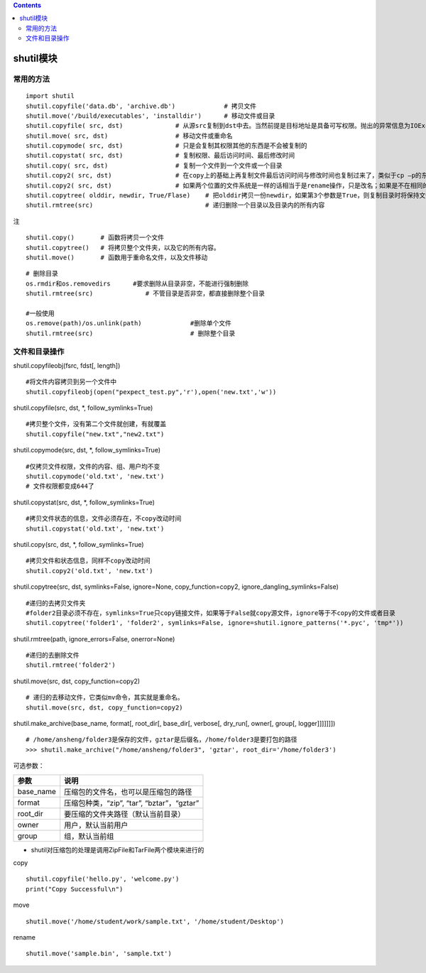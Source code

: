 .. contents::
   :depth: 3
..

shutil模块
==========

常用的方法
----------

::

   import shutil
   shutil.copyfile('data.db', 'archive.db')             # 拷贝文件
   shutil.move('/build/executables', 'installdir')      # 移动文件或目录
   shutil.copyfile( src, dst)              # 从源src复制到dst中去。当然前提是目标地址是具备可写权限。抛出的异常信息为IOException. 如果当前的dst已存在的话就会被覆盖掉
   shutil.move( src, dst)                  # 移动文件或重命名
   shutil.copymode( src, dst)              # 只是会复制其权限其他的东西是不会被复制的
   shutil.copystat( src, dst)              # 复制权限、最后访问时间、最后修改时间
   shutil.copy( src, dst)                  # 复制一个文件到一个文件或一个目录
   shutil.copy2( src, dst)                 # 在copy上的基础上再复制文件最后访问时间与修改时间也复制过来了，类似于cp –p的东西
   shutil.copy2( src, dst)                 # 如果两个位置的文件系统是一样的话相当于是rename操作，只是改名；如果是不在相同的文件系统的话就是做move操作
   shutil.copytree( olddir, newdir, True/Flase)    # 把olddir拷贝一份newdir，如果第3个参数是True，则复制目录时将保持文件夹下的符号连接，如果第3个参数是False，则将在复制的目录下生成物理副本来替代符号连接
   shutil.rmtree(src)                              # 递归删除一个目录以及目录内的所有内容

注

::

   shutil.copy()       # 函数将拷贝一个文件 
   shutil.copytree()   # 将拷贝整个文件夹，以及它的所有内容。
   shutil.move()       # 函数用于重命名文件，以及文件移动

::

   # 删除目录
   os.rmdir和os.removedirs      #要求删除从目录非空，不能进行强制删除
   shutil.rmtree(src)              # 不管目录是否非空，都直接删除整个目录

   #一般使用
   os.remove(path)/os.unlink(path)             #删除单个文件
   shutil.rmtree(src)                          # 删除整个目录               

文件和目录操作
--------------

shutil.copyfileobj(fsrc, fdst[, length])

::

   #将文件内容拷贝到另一个文件中
   shutil.copyfileobj(open("pexpect_test.py",'r'),open('new.txt','w'))

shutil.copyfile(src, dst, \*, follow_symlinks=True)

::

   #拷贝整个文件，没有第二个文件就创建，有就覆盖
   shutil.copyfile("new.txt","new2.txt")

shutil.copymode(src, dst, \*, follow_symlinks=True)

::

   #仅拷贝文件权限，文件的内容、组、用户均不变
   shutil.copymode('old.txt', 'new.txt')
   # 文件权限都变成644了

shutil.copystat(src, dst, \*, follow_symlinks=True)

::

   #拷贝文件状态的信息，文件必须存在，不copy改动时间
   shutil.copystat('old.txt', 'new.txt')

shutil.copy(src, dst, \*, follow_symlinks=True)

::

   #拷贝文件和状态信息，同样不copy改动时间
   shutil.copy2('old.txt', 'new.txt')

shutil.copytree(src, dst, symlinks=False, ignore=None,
copy_function=copy2, ignore_dangling_symlinks=False)

::

   #递归的去拷贝文件夹
   #folder2目录必须不存在，symlinks=True只copy链接文件，如果等于False就copy源文件，ignore等于不copy的文件或者目录
   shutil.copytree('folder1', 'folder2', symlinks=False, ignore=shutil.ignore_patterns('*.pyc', 'tmp*'))

shutil.rmtree(path, ignore_errors=False, onerror=None)

::

   #递归的去删除文件
   shutil.rmtree('folder2')

shutil.move(src, dst, copy_function=copy2)

::

   # 递归的去移动文件，它类似mv命令，其实就是重命名。
   shutil.move(src, dst, copy_function=copy2)

shutil.make_archive(base_name, format[, root_dir[, base_dir[, verbose[,
dry_run[, owner[, group[, logger]]]]]]])

::

   # /home/ansheng/folder3是保存的文件，gztar是后缀名，/home/folder3是要打包的路径
   >>> shutil.make_archive("/home/ansheng/folder3", 'gztar', root_dir='/home/folder3')

可选参数：

========= ==========================================
参数      说明
========= ==========================================
base_name 压缩包的文件名，也可以是压缩包的路径
format    压缩包种类，“zip”, “tar”, “bztar”，“gztar”
root_dir  要压缩的文件夹路径（默认当前目录）
owner     用户，默认当前用户
group     组，默认当前组
========= ==========================================

-  shutil对压缩包的处理是调用ZipFile和TarFile两个模块来进行的

copy

::

   shutil.copyfile('hello.py', 'welcome.py')
   print("Copy Successful\n")

move

::

   shutil.move('/home/student/work/sample.txt', '/home/student/Desktop')

rename

::

   shutil.move('sample.bin', 'sample.txt')
